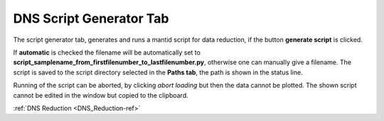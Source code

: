 .. _dns_script_generator_tab-ref:

DNS Script Generator Tab
--------

.. image::  ../../../images/DNS_interface_script_generator_tab.png
   :align: center
   :height: 400px
\

The script generator tab, generates and runs a mantid script for data reduction,
if the button **generate script** is clicked.

If **automatic** is checked the
filename will be automatically set to
**script_samplename_from_firstfilenumber_to_lastfilenumber.py**,
otherwise one can manually give a filename.
The script is saved to the script directory selected in the **Paths tab**,
the path is shown in the status line.

Running of the script can be aborted, by clicking *abort loading* but then the
data cannot be plotted.
The shown script cannot be edited in the window but copied to the clipboard.

:ref:`DNS Reduction <DNS_Reduction-ref>`